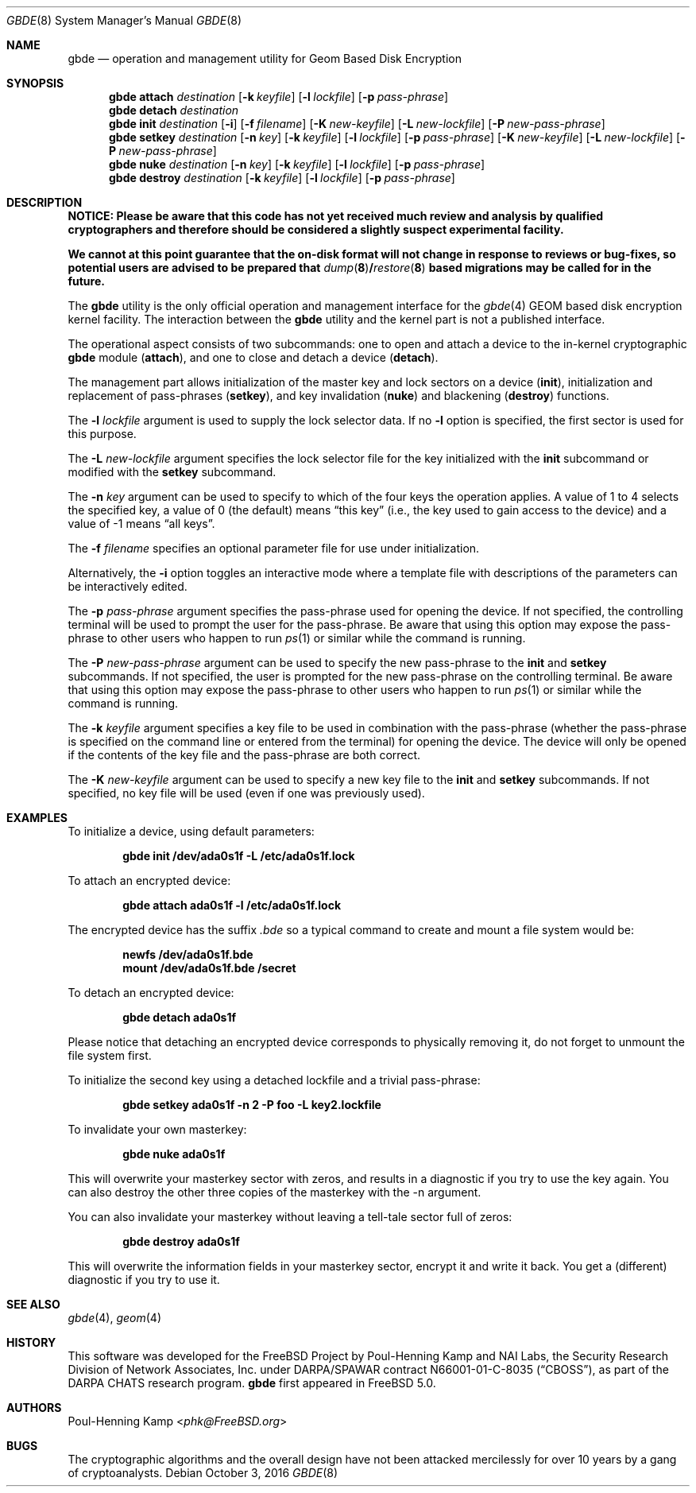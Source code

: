 .\"
.\" Copyright (c) 2002 Poul-Henning Kamp
.\" Copyright (c) 2002 Networks Associates Technology, Inc.
.\" All rights reserved.
.\"
.\" This software was developed for the FreeBSD Project by Poul-Henning Kamp
.\" and NAI Labs, the Security Research Division of Network Associates, Inc.
.\" under DARPA/SPAWAR contract N66001-01-C-8035 ("CBOSS"), as part of the
.\" DARPA CHATS research program.
.\"
.\" Redistribution and use in source and binary forms, with or without
.\" modification, are permitted provided that the following conditions
.\" are met:
.\" 1. Redistributions of source code must retain the above copyright
.\"    notice, this list of conditions and the following disclaimer.
.\" 2. Redistributions in binary form must reproduce the above copyright
.\"    notice, this list of conditions and the following disclaimer in the
.\"    documentation and/or other materials provided with the distribution.
.\"
.\" THIS SOFTWARE IS PROVIDED BY THE AUTHOR AND CONTRIBUTORS ``AS IS'' AND
.\" ANY EXPRESS OR IMPLIED WARRANTIES, INCLUDING, BUT NOT LIMITED TO, THE
.\" IMPLIED WARRANTIES OF MERCHANTABILITY AND FITNESS FOR A PARTICULAR PURPOSE
.\" ARE DISCLAIMED.  IN NO EVENT SHALL THE AUTHOR OR CONTRIBUTORS BE LIABLE
.\" FOR ANY DIRECT, INDIRECT, INCIDENTAL, SPECIAL, EXEMPLARY, OR CONSEQUENTIAL
.\" DAMAGES (INCLUDING, BUT NOT LIMITED TO, PROCUREMENT OF SUBSTITUTE GOODS
.\" OR SERVICES; LOSS OF USE, DATA, OR PROFITS; OR BUSINESS INTERRUPTION)
.\" HOWEVER CAUSED AND ON ANY THEORY OF LIABILITY, WHETHER IN CONTRACT, STRICT
.\" LIABILITY, OR TORT (INCLUDING NEGLIGENCE OR OTHERWISE) ARISING IN ANY WAY
.\" OUT OF THE USE OF THIS SOFTWARE, EVEN IF ADVISED OF THE POSSIBILITY OF
.\" SUCH DAMAGE.
.\"
.\" $FreeBSD: releng/12.0/sbin/gbde/gbde.8 306604 2016-10-02 23:48:33Z sevan $
.\"
.Dd October 3, 2016
.Dt GBDE 8
.Os
.Sh NAME
.Nm gbde
.Nd operation and management utility for Geom Based Disk Encryption
.Sh SYNOPSIS
.Nm
.Cm attach
.Ar destination
.Op Fl k Ar keyfile
.Op Fl l Ar lockfile
.Op Fl p Ar pass-phrase
.Nm
.Cm detach
.Ar destination
.Nm
.Cm init
.Ar destination
.Op Fl i
.Op Fl f Ar filename
.Op Fl K Ar new-keyfile
.Op Fl L Ar new-lockfile
.Op Fl P Ar new-pass-phrase
.Nm
.Cm setkey
.Ar destination
.Op Fl n Ar key
.Op Fl k Ar keyfile
.Op Fl l Ar lockfile
.Op Fl p Ar pass-phrase
.Op Fl K Ar new-keyfile
.Op Fl L Ar new-lockfile
.Op Fl P Ar new-pass-phrase
.Nm
.Cm nuke
.Ar destination
.Op Fl n Ar key
.Op Fl k Ar keyfile
.Op Fl l Ar lockfile
.Op Fl p Ar pass-phrase
.Nm
.Cm destroy
.Ar destination
.Op Fl k Ar keyfile
.Op Fl l Ar lockfile
.Op Fl p Ar pass-phrase
.Sh DESCRIPTION
.Bf -symbolic
NOTICE:
Please be aware that this code has not yet received much review
and analysis by qualified cryptographers and therefore should be considered
a slightly suspect experimental facility.
.Pp
We cannot at this point guarantee that the on-disk format will not change
in response to reviews or bug-fixes, so potential users are advised to
be prepared that
.Xr dump 8 Ns / Ns
.Xr restore 8
based migrations may be called for in the future.
.Ef
.Pp
The
.Nm
utility is the only official operation and management interface for the
.Xr gbde 4
.Tn GEOM
based disk encryption kernel facility.
The interaction between the
.Nm
utility and the kernel part is not a published interface.
.Pp
The operational aspect consists of two subcommands:
one to open and attach
a device to the in-kernel cryptographic
.Nm
module
.Pq Cm attach ,
and one to close and detach a device
.Pq Cm detach .
.Pp
The management part allows initialization of the master key and lock sectors
on a device
.Pq Cm init ,
initialization and replacement of pass-phrases
.Pq Cm setkey ,
and key invalidation
.Pq Cm nuke
and blackening
.Pq Cm destroy
functions.
.Pp
The
.Fl l Ar lockfile
argument is used to supply the lock selector data.
If no
.Fl l
option is specified, the first sector is used for this purpose.
.Pp
The
.Fl L Ar new-lockfile
argument
specifies the lock selector file for the key
initialized with the
.Cm init
subcommand
or modified with the
.Cm setkey
subcommand.
.Pp
The
.Fl n Ar key
argument can be used to specify to which of the four keys
the operation applies.
A value of 1 to 4 selects the specified key, a value of 0 (the default)
means
.Dq "this key"
(i.e., the key used to gain access to the device)
and a value of \-1 means
.Dq "all keys" .
.Pp
The
.Fl f Ar filename
specifies an optional parameter file for use under initialization.
.Pp
Alternatively, the
.Fl i
option toggles an interactive mode where a template file with descriptions
of the parameters can be interactively edited.
.Pp
The
.Fl p Ar pass-phrase
argument
specifies the pass-phrase used for opening the device.
If not specified, the controlling terminal will be used to prompt the user
for the pass-phrase.
Be aware that using this option may expose the pass-phrase to other
users who happen to run
.Xr ps 1
or similar while the command is running.
.Pp
The
.Fl P Ar new-pass-phrase
argument
can be used to specify the new pass-phrase to the
.Cm init
and
.Cm setkey
subcommands.
If not specified, the user is prompted for the new pass-phrase on the
controlling terminal.
Be aware that using this option may expose the pass-phrase to other
users who happen to run
.Xr ps 1
or similar while the command is running.
.Pp
The
.Fl k Ar keyfile
argument specifies a key file to be used in combination with the
pass-phrase (whether the pass-phrase is specified on the command line
or entered from the terminal) for opening the device.
The device will only be opened if the contents of the key file and the
pass-phrase are both correct.
.Pp
The
.Fl K Ar new-keyfile
argument can be used to specify a new key file to the
.Cm init
and
.Cm setkey
subcommands.
If not specified, no key file will be used (even if one was previously
used).
.Sh EXAMPLES
To initialize a device, using default parameters:
.Pp
.Dl "gbde init /dev/ada0s1f -L /etc/ada0s1f.lock"
.Pp
To attach an encrypted device:
.Pp
.Dl "gbde attach ada0s1f -l /etc/ada0s1f.lock"
.Pp
The encrypted device has the suffix
.Pa .bde
so a typical
command to create and mount a file system would be:
.Pp
.Dl "newfs /dev/ada0s1f.bde"
.Dl "mount /dev/ada0s1f.bde /secret"
.Pp
To detach an encrypted device:
.Pp
.Dl "gbde detach ada0s1f"
.Pp
Please notice that detaching an encrypted device corresponds to
physically removing it, do not forget to unmount the file system first.
.Pp
To initialize the second key using a detached lockfile and a trivial
pass-phrase:
.Pp
.Dl "gbde setkey ada0s1f -n 2 -P foo -L key2.lockfile"
.Pp
To invalidate your own masterkey:
.Pp
.Dl "gbde nuke ada0s1f"
.Pp
This will overwrite your masterkey sector with zeros, and results in
a diagnostic if you try to use the key again.
You can also destroy the other three copies of the masterkey with the
-n argument.
.Pp
You can also invalidate your masterkey without leaving a tell-tale sector
full of zeros:
.Pp
.Dl "gbde destroy ada0s1f"
.Pp
This will overwrite the information fields in your masterkey sector,
encrypt it and write it back.
You get a (different) diagnostic if you try to use it.
.Sh SEE ALSO
.Xr gbde 4 ,
.Xr geom 4
.Sh HISTORY
This software was developed for the
.Fx
Project by
.An Poul-Henning Kamp
and NAI Labs, the Security Research Division of Network Associates, Inc.\&
under DARPA/SPAWAR contract N66001-01-C-8035
.Pq Dq CBOSS ,
as part of the
DARPA CHATS research program.
.Nm
first appeared in
.Fx 5.0 .
.Sh AUTHORS
.An Poul-Henning Kamp Aq Mt phk@FreeBSD.org
.Sh BUGS
The cryptographic algorithms and the overall design have not been
attacked mercilessly for over 10 years by a gang of cryptoanalysts.
